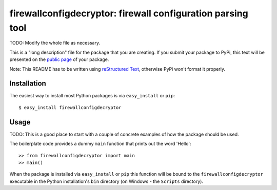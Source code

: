 ==================================================================
firewallconfigdecryptor: firewall configuration parsing tool
==================================================================

TODO: Modify the whole file as necessary.

This is a "long description" file for the package that you are creating.
If you submit your package to PyPi, this text will be presented on the `public page <http://pypi.python.org/pypi/python_package_boilerplate>`_ of your package.

Note: This README has to be written using `reStructured Text <http://docutils.sourceforge.net/rst.html>`_, otherwise PyPi won't format it properly.

Installation
------------

The easiest way to install most Python packages is via ``easy_install`` or ``pip``::

    $ easy_install firewallconfigdecryptor

Usage
-----

TODO: This is a good place to start with a couple of concrete examples of how the package should be used.

The boilerplate code provides a dummy ``main`` function that prints out the word 'Hello'::

    >> from firewallconfigdecryptor import main
    >> main()
    
When the package is installed via ``easy_install`` or ``pip`` this function will be bound to the ``firewallconfigdecryptor`` executable in the Python installation's ``bin`` directory (on Windows - the ``Scripts`` directory).
